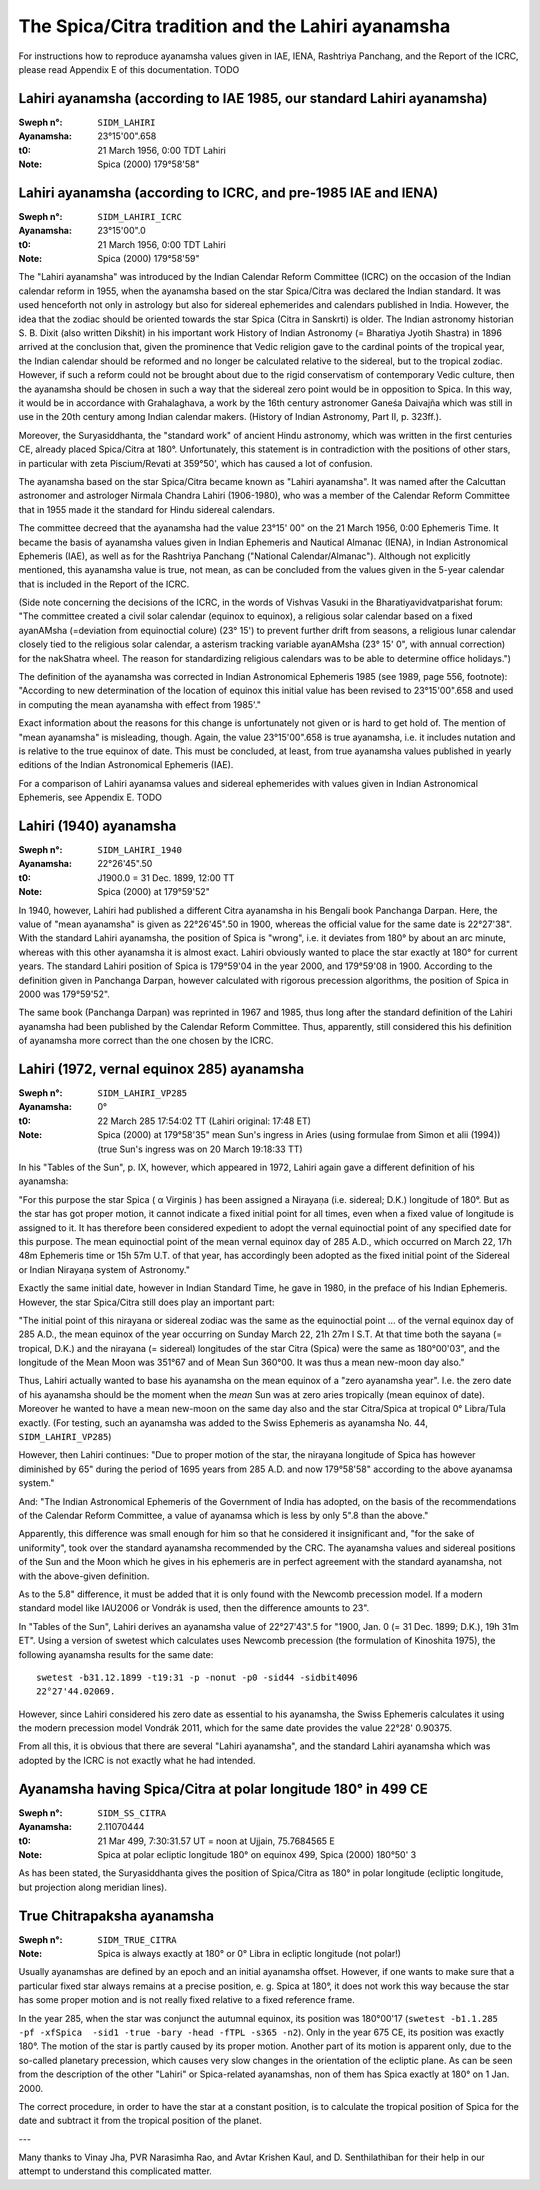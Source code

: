 ==================================================
The Spica/Citra tradition and the Lahiri ayanamsha
==================================================

For instructions how to reproduce ayanamsha values given in IAE, IENA,
Rashtriya Panchang, and the Report of the ICRC, please read Appendix E of this
documentation. TODO

Lahiri ayanamsha (according to IAE 1985, our standard Lahiri ayanamsha)
=======================================================================

:Sweph n°: ``SIDM_LAHIRI``
:Ayanamsha: 23°15'00".658
:t0: 21 March 1956, 0:00 TDT Lahiri
:Note: Spica (2000) 179°58'58"

Lahiri ayanamsha (according to ICRC, and pre-1985 IAE and IENA)
===============================================================

:Sweph n°: ``SIDM_LAHIRI_ICRC``
:Ayanamsha: 23°15'00".0
:t0: 21 March 1956, 0:00 TDT Lahiri
:Note: Spica (2000) 179°58'59"

The "Lahiri ayanamsha" was introduced by the Indian Calendar Reform Committee
(ICRC) on the occasion of the Indian calendar reform in 1955, when the
ayanamsha based on the star Spica/Citra was declared the Indian standard. It
was used henceforth not only in astrology but also for sidereal ephemerides and
calendars published in India. However, the idea that the zodiac should be
oriented towards the star Spica (Citra in Sanskrti) is older. The Indian
astronomy historian S. B. Dixit (also written Dikshit) in his important work
History of Indian Astronomy (= Bharatiya Jyotih Shastra) in 1896 arrived at the
conclusion that, given the prominence that Vedic religion gave to the cardinal
points of the tropical year, the Indian calendar should be reformed and no
longer be calculated relative to the sidereal, but to the tropical zodiac.
However, if such a reform could not be brought about due to the rigid
conservatism of contemporary Vedic culture, then the ayanamsha should be chosen
in such a way that the sidereal zero point would be in opposition to Spica. In
this way, it would be in accordance with Grahalaghava, a work by the 16th
century astronomer Ganeśa Daivajña which was still in use in the 20th century
among Indian calendar makers. (History of Indian Astronomy, Part II, p. 323ff.).

Moreover, the Suryasiddhanta, the "standard work" of ancient Hindu astronomy,
which was written in the first centuries CE, already placed Spica/Citra at
180°. Unfortunately, this statement is in contradiction with the positions of
other stars, in particular with zeta Piscium/Revati at 359°50', which has
caused a lot of confusion.

The ayanamsha based on the star Spica/Citra became known as "Lahiri ayanamsha".
It was named after the Calcuttan astronomer and astrologer Nirmala Chandra
Lahiri (1906-1980), who was a member of the Calendar Reform Committee that in
1955 made it the standard for Hindu sidereal calendars.

The committee decreed that the ayanamsha had the value 23°15' 00" on the 21
March 1956, 0:00 Ephemeris Time. It became the basis of ayanamsha values given
in Indian Ephemeris and Nautical Almanac (IENA), in Indian Astronomical
Ephemeris (IAE), as well as for the Rashtriya Panchang
("National Calendar/Almanac"). Although not explicitly mentioned, this
ayanamsha value is true, not mean, as can be concluded from the values given
in the 5-year calendar that is included in the Report of the ICRC.

(Side note concerning the decisions of the ICRC, in the words of Vishvas Vasuki
in the Bharatiyavidvatparishat forum: "The committee created a civil solar
calendar (equinox to equinox), a religious solar calendar based on a fixed
ayanAMsha (=deviation from equinoctial colure) (23° 15') to prevent further
drift from seasons, a religious lunar calendar closely tied to the religious
solar calendar, a asterism tracking variable ayanAMsha (23° 15' 0", with annual
correction) for the nakShatra wheel. The reason for standardizing religious
calendars was to be able to determine office holidays.")

The definition of the ayanamsha was corrected in Indian Astronomical Ephemeris
1985 (see 1989, page 556, footnote):
"According to new determination of the location of equinox this initial value
has been revised to 23°15'00".658 and used in computing the mean ayanamsha with
effect from 1985'."

Exact information about the reasons for this change is unfortunately not given
or is hard to get hold of. The mention of "mean ayanamsha" is misleading,
though. Again, the value 23°15'00".658 is true ayanamsha, i.e. it includes
nutation and is relative to the true equinox of date. This must be concluded,
at least, from true ayanamsha values published in yearly editions of the Indian
Astronomical Ephemeris (IAE).

For a comparison of Lahiri ayanamsa values and sidereal ephemerides with values
given in Indian Astronomical Ephemeris, see Appendix E. TODO

Lahiri (1940) ayanamsha
=======================

:Sweph n°: ``SIDM_LAHIRI_1940``
:Ayanamsha: 22°26'45".50
:t0: J1900.0 = 31 Dec. 1899, 12:00 TT
:Note: Spica (2000) at 179°59'52"

In 1940, however, Lahiri had published a different Citra ayanamsha in his
Bengali book Panchanga Darpan. Here, the value of "mean ayanamsha" is given as
22°26'45".50 in 1900, whereas the official value for the same date is
22°27'38". With the standard Lahiri ayanamsha, the position of Spica is
"wrong", i.e. it deviates from 180° by about an arc minute, whereas with this
other ayanamsha it is almost exact. Lahiri obviously wanted to place the star
exactly at 180° for current years. The standard Lahiri position of Spica is
179°59'04 in the year 2000, and 179°59'08 in 1900. According to the definition
given in Panchanga Darpan, however calculated with rigorous precession
algorithms, the position of Spica in 2000 was 179°59'52".

The same book (Panchanga Darpan) was reprinted in 1967 and 1985, thus long
after the standard definition of the Lahiri ayanamsha had been published by the
Calendar Reform Committee. Thus, apparently, still considered this his
definition of ayanamsha more correct than the one chosen by the ICRC.

Lahiri (1972, vernal equinox 285) ayanamsha
===========================================

:Sweph n°: ``SIDM_LAHIRI_VP285``
:Ayanamsha: 0°
:t0: 22 March 285 17:54:02 TT (Lahiri original: 17:48 ET)
:Note: Spica (2000) at 179°58'35"
       mean Sun's ingress in Aries (using formulae from Simon et alii (1994))
       (true Sun's ingress was on 20 March 19:18:33 TT)

In his "Tables of the Sun", p. IX, however, which appeared in 1972, Lahiri
again gave a different definition of his ayanamsha:

"For this purpose the star Spica ( α Virginis ) has been assigned a Nirayaṇa
(i.e. sidereal; D.K.) longitude of 180°. But as the star has got proper motion,
it cannot indicate a fixed initial point for all times, even when a fixed value
of longitude is assigned to it. It has therefore been considered expedient to
adopt the vernal equinoctial point of any specified date for this purpose. The
mean equinoctial point of the mean vernal equinox day of 285 A.D., which
occurred on March 22, 17h 48m Ephemeris time or 15h 57m U.T. of that year, has
accordingly been adopted as the fixed initial point of the Sidereal or Indian
Nirayaṇa system of Astronomy."

Exactly the same initial date, however in Indian Standard Time, he gave in
1980, in the preface of his Indian Ephemeris. However, the star Spica/Citra
still does play an important part:

"The initial point of this nirayana or sidereal zodiac was the same as the
equinoctial point ... of the vernal equinox day of 285 A.D., the mean equinox
of the year occurring on Sunday March 22, 21h 27m I S.T. At that time both the
sayana (= tropical, D.K.) and the nirayana (= sidereal) longitudes of the star
Citra (Spica) were the same as 180°00'03", and the longitude of the Mean Moon
was 351°67 and of Mean Sun 360°00. It was thus a mean new-moon day also."

Thus, Lahiri actually wanted to base his ayanamsha on the mean equinox of a
"zero ayanamsha year". I.e. the zero date of his ayanamsha should be the moment
when the *mean* Sun was at zero aries tropically (mean equinox of date).
Moreover he wanted to have a mean new-moon on the same day also and the star
Citra/Spica at tropical 0° Libra/Tula exactly. (For testing, such an ayanamsha
was added to the Swiss Ephemeris as ayanamsha No. 44, ``SIDM_LAHIRI_VP285``)

However, then Lahiri continues:
"Due to proper motion of the star, the nirayana longitude of Spica has however
diminished by 65" during the period of 1695 years from 285 A.D. and now
179°58'58" according to the above ayanamsa system."

And:
"The Indian Astronomical Ephemeris of the Government of India has adopted, on
the basis of the recommendations of the Calendar Reform Committee, a value of
ayanamsa which is less by only 5".8 than the above."

Apparently, this difference was small enough for him so that he considered it
insignificant and, "for the sake of uniformity", took over the standard
ayanamsha recommended by the CRC. The ayanamsha values and sidereal positions
of the Sun and the Moon which he gives in his ephemeris are in perfect
agreement with the standard ayanamsha, not with the above-given definition.

As to the 5.8" difference, it must be added that it is only found with the
Newcomb precession model. If a modern standard model like IAU2006 or Vondrák is
used, then the difference amounts to 23".

In "Tables of the Sun", Lahiri derives an ayanamsha value of 22°27'43".5 for
"1900, Jan. 0 (= 31 Dec. 1899; D.K.), 19h 31m ET". Using a version of swetest
which calculates uses Newcomb precession (the formulation of Kinoshita 1975),
the following ayanamsha results for the same date::

    swetest -b31.12.1899 -t19:31 -p -nonut -p0 -sid44 -sidbit4096
    22°27'44.02069.

However, since Lahiri considered his zero date as essential to his ayanamsha,
the Swiss Ephemeris calculates it using the modern precession model Vondrák
2011, which for the same date provides the value 22°28' 0.90375.

From all this, it is obvious that there are several "Lahiri ayanamsha", and the
standard Lahiri ayanamsha which was adopted by the ICRC is not exactly what he
had intended.

Ayanamsha having Spica/Citra at polar longitude 180° in 499 CE
==============================================================

:Sweph n°: ``SIDM_SS_CITRA``
:Ayanamsha: 2.11070444
:t0: 21 Mar 499, 7:30:31.57 UT = noon at Ujjain, 75.7684565 E
:Note: Spica at polar ecliptic longitude 180° on equinox 499, Spica (2000)
       180°50' 3

As has been stated, the Suryasiddhanta gives the position of Spica/Citra as
180° in polar longitude (ecliptic longitude, but projection along meridian
lines).

True Chitrapaksha ayanamsha
===========================

:Sweph n°: ``SIDM_TRUE_CITRA``
:Note: Spica is always exactly at 180° or 0° Libra in ecliptic longitude
       (not polar!)

Usually ayanamshas are defined by an epoch and an initial ayanamsha offset.
However, if one wants to make sure that a particular fixed star always remains
at a precise position, e. g. Spica at 180°, it does not work this way because
the star has some proper motion and is not really fixed relative to a fixed
reference frame.

In the year 285, when the star was conjunct the autumnal equinox, its position
was 180°00'17 (``swetest -b1.1.285 -pf -xfSpica  -sid1 -true -bary -head -fTPL
-s365 -n2``). Only in the year 675 CE, its position was exactly 180°. The motion
of the star is partly caused by its proper motion. Another part of its motion
is apparent only, due to the so-called planetary precession, which causes very
slow changes in the orientation of the ecliptic plane. As can be seen from the
description of the other "Lahiri" or Spica-related ayanamshas, non of them has
Spica exactly at 180° on 1 Jan. 2000.

The correct procedure, in order to have the star at a constant position, is to
calculate the tropical position of Spica for the date and subtract it from the
tropical position of the planet.

---

Many thanks to Vinay Jha, PVR Narasimha Rao, and Avtar Krishen Kaul, and
D. Senthilathiban for their help in our attempt to understand this complicated
matter.

..
